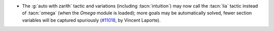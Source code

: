 - The :g:`auto with zarith` tactic and variations (including :tacn:`intuition`)
  may now call the :tacn:`lia` tactic instead of :tacn:`omega`
  (when the `Omega` module is loaded);
  more goals may be automatically solved,
  fewer section variables will be captured spuriously
  (`#11018 <https://github.com/coq/coq/pull/11018>`_,
  by Vincent Laporte).
